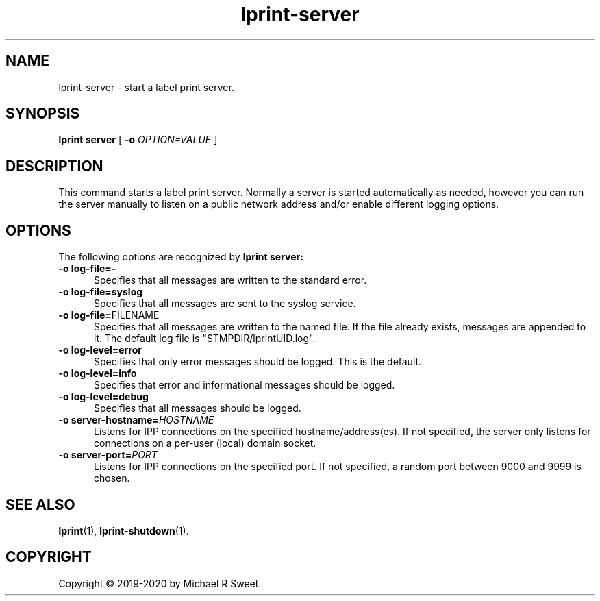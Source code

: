 .\"
.\" lprint-server man page for LPrint, a Label Printer Utility
.\"
.\" Copyright © 2019-2020 by Michael R Sweet.
.\"
.\" Licensed under Apache License v2.0.  See the file "LICENSE" for more
.\" information.
.\"
.TH lprint-server 1 "LPrint" "January 4, 2020" "Michael R Sweet"
.SH NAME
lprint-server \- start a label print server.
.SH SYNOPSIS
.B lprint
.B server
[
.B \-o
.I OPTION=VALUE
]
.SH DESCRIPTION
This command starts a label print server.
Normally a server is started automatically as needed, however you can run the server manually to listen on a public network address and/or enable different logging options.
.SH OPTIONS
The following options are recognized by
.B lprint server:
.TP 5
.B \-o log-file=\-
Specifies that all messages are written to the standard error.
.TP 5
.B \-o log-file=syslog
Specifies that all messages are sent to the syslog service.
.TP 5
\fB\-o log-file=\fRFILENAME\fR
Specifies that all messages are written to the named file.
If the file already exists, messages are appended to it.
The default log file is "$TMPDIR/lprintUID.log".
.TP 5
.B \-o log-level=error
Specifies that only error messages should be logged.
This is the default.
.TP 5
.B \-o log-level=info
Specifies that error and informational messages should be logged.
.TP 5
.B \-o log-level=debug
Specifies that all messages should be logged.
.TP 5
\fB\-o server-hostname=\fIHOSTNAME\fR
Listens for IPP connections on the specified hostname/address(es).
If not specified, the server only listens for connections on a per-user (local) domain socket.
.TP 5
\fB\-o server-port=\fIPORT\fR
Listens for IPP connections on the specified port.
If not specified, a random port between 9000 and 9999 is chosen.
.SH SEE ALSO
.BR lprint (1),
.BR lprint-shutdown (1).
.SH COPYRIGHT
Copyright \[co] 2019-2020 by Michael R Sweet.
